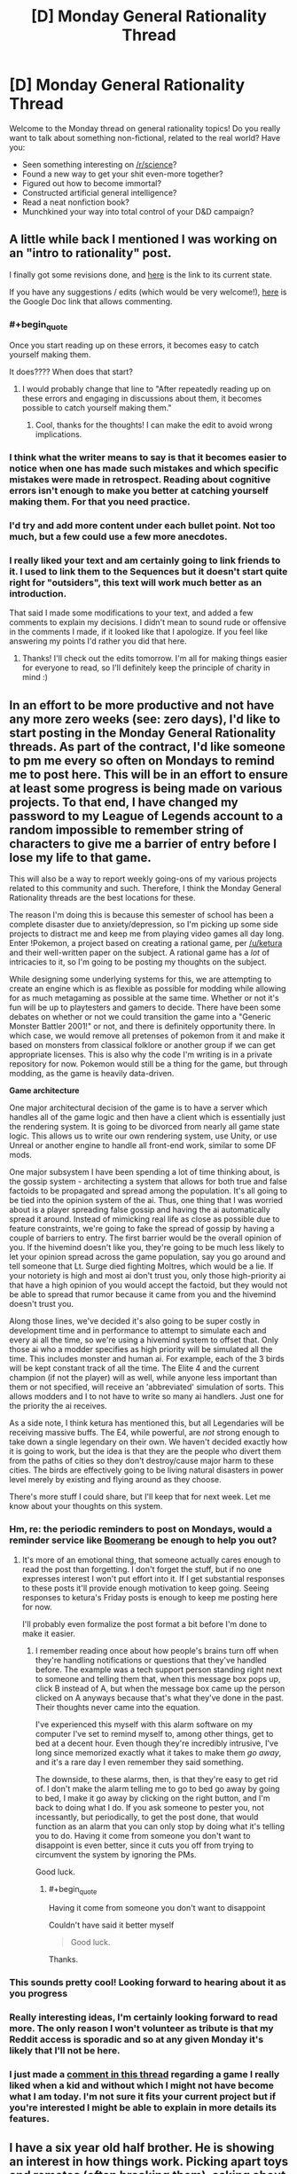#+TITLE: [D] Monday General Rationality Thread

* [D] Monday General Rationality Thread
:PROPERTIES:
:Author: AutoModerator
:Score: 21
:DateUnix: 1481555056.0
:END:
Welcome to the Monday thread on general rationality topics! Do you really want to talk about something non-fictional, related to the real world? Have you:

- Seen something interesting on [[/r/science]]?
- Found a new way to get your shit even-more together?
- Figured out how to become immortal?
- Constructed artificial general intelligence?
- Read a neat nonfiction book?
- Munchkined your way into total control of your D&D campaign?


** A little while back I mentioned I was working on an "intro to rationality" post.

I finally got some revisions done, and [[https://mindlevelup.wordpress.com/rationality-101/][here]] is the link to its current state.

If you have any suggestions / edits (which would be very welcome!), [[https://docs.google.com/document/d/1spH6cEI72k7XTrTeknTQ_DZMN2aDEGdsuZbRkP-OlRs/edit][here]] is the Google Doc link that allows commenting.
:PROPERTIES:
:Author: owenshen24
:Score: 13
:DateUnix: 1481555245.0
:END:

*** #+begin_quote
  Once you start reading up on these errors, it becomes easy to catch yourself making them.
#+end_quote

It does???? When does that start?
:PROPERTIES:
:Author: electrace
:Score: 15
:DateUnix: 1481559892.0
:END:

**** I would probably change that line to "After repeatedly reading up on these errors and engaging in discussions about them, it becomes possible to catch yourself making them."
:PROPERTIES:
:Author: DaystarEld
:Score: 7
:DateUnix: 1481590087.0
:END:

***** Cool, thanks for the thoughts! I can make the edit to avoid wrong implications.
:PROPERTIES:
:Author: owenshen24
:Score: 4
:DateUnix: 1481642104.0
:END:


*** I think what the writer means to say is that it becomes easier to notice when one has made such mistakes and which specific mistakes were made in retrospect. Reading about cognitive errors isn't enough to make you better at catching yourself making them. For that you need practice.
:PROPERTIES:
:Author: Sailor_Vulcan
:Score: 5
:DateUnix: 1481560791.0
:END:


*** I'd try and add more content under each bullet point. Not too much, but a few could use a few more anecdotes.
:PROPERTIES:
:Author: Tandemmirror
:Score: 3
:DateUnix: 1481565487.0
:END:


*** I really liked your text and am certainly going to link friends to it. I used to link them to the Sequences but it doesn't start quite right for "outsiders", this text will work much better as an introduction.

That said I made some modifications to your text, and added a few comments to explain my decisions. I didn't mean to sound rude or offensive in the comments I made, if it looked like that I apologize. If you feel like answering my points I'd rather you did that here.
:PROPERTIES:
:Score: 1
:DateUnix: 1481677042.0
:END:

**** Thanks! I'll check out the edits tomorrow. I'm all for making things easier for everyone to read, so I'll definitely keep the principle of charity in mind :)
:PROPERTIES:
:Author: owenshen24
:Score: 1
:DateUnix: 1481685557.0
:END:


** In an effort to be more productive and not have any more zero weeks (see: zero days), I'd like to start posting in the Monday General Rationality threads. As part of the contract, I'd like someone to pm me every so often on Mondays to remind me to post here. This will be in an effort to ensure at least some progress is being made on various projects. To that end, I have changed my password to my League of Legends account to a random impossible to remember string of characters to give me a barrier of entry before I lose my life to that game.

This will also be a way to report weekly going-ons of my various projects related to this community and such. Therefore, I think the Monday General Rationality threads are the best locations for these.

The reason I'm doing this is because this semester of school has been a complete disaster due to anxiety/depression, so I'm picking up some side projects to distract me and keep me from playing video games all day long. Enter !Pokemon, a project based on creating a rational game, per [[/u/ketura]] and their well-written paper on the subject. A rational game has a /lot/ of intricacies to it, so I'm going to be posting my thoughts on the subject.

While designing some underlying systems for this, we are attempting to create an engine which is as flexible as possible for modding while allowing for as much metagaming as possible at the same time. Whether or not it's fun will be up to playtesters and gamers to decide. There have been some debates on whether or not we could transition the game into a "Generic Monster Battler 2001!" or not, and there is definitely opportunity there. In which case, we would remove all pretenses of pokemon from it and make it based on monsters from classical folklore or another group if we can get appropriate licenses. This is also why the code I'm writing is in a private repository for now. Pokemon would still be a thing for the game, but through modding, as the game is heavily data-driven.

*Game architecture*

One major architectural decision of the game is to have a server which handles all of the game logic and then have a client which is essentially just the rendering system. It is going to be divorced from nearly all game state logic. This allows us to write our own rendering system, use Unity, or use Unreal or another engine to handle all front-end work, similar to some DF mods.

One major subsystem I have been spending a lot of time thinking about, is the gossip system - architecting a system that allows for both true and false factoids to be propagated and spread among the population. It's all going to be tied into the opinion system of the ai. Thus, one thing that I was worried about is a player spreading false gossip and having the ai automatically spread it around. Instead of mimicking real life as close as possible due to feature constraints, we're going to fake the spread of gossip by having a couple of barriers to entry. The first barrier would be the overall opinion of you. If the hivemind doesn't like you, they're going to be much less likely to let your opinion spread across the game population, say you go around and tell someone that Lt. Surge died fighting Moltres, which would be a lie. If your notoriety is high and most ai don't trust you, only those high-priority ai that have a high opinion of you would accept the factoid, but they would not be able to spread that rumor because it came from you and the hivemind doesn't trust you.

Along those lines, we've decided it's also going to be super costly in development time and in performance to attempt to simulate each and every ai all the time, so we're using a hivemind system to offset that. Only those ai who a modder specifies as high priority will be simulated all the time. This includes monster and human ai. For example, each of the 3 birds will be kept constant track of all the time. The Elite 4 and the current champion (if not the player) will as well, while anyone less important than them or not specified, will receive an 'abbreviated' simulation of sorts. This allows modders and I to not have to write so many ai handlers. Just one for the priority the ai receives.

As a side note, I think ketura has mentioned this, but all Legendaries will be receiving massive buffs. The E4, while powerful, are /not/ strong enough to take down a single legendary on their own. We haven't decided exactly how it is going to work, but the idea is that they are the people who divert them from the paths of cities so they don't destroy/cause major harm to these cities. The birds are effectively going to be living natural disasters in power level merely by existing and flying around as they choose.

There's more stuff I could share, but I'll keep that for next week. Let me know about your thoughts on this system.
:PROPERTIES:
:Author: Dwood15
:Score: 12
:DateUnix: 1481565974.0
:END:

*** Hm, re: the periodic reminders to post on Mondays, would a reminder service like [[http://www.boomeranggmail.com/][Boomerang]] be enough to help you out?
:PROPERTIES:
:Author: owenshen24
:Score: 3
:DateUnix: 1481567283.0
:END:

**** It's more of an emotional thing, that someone actually cares enough to read the post than forgetting. I don't forget the stuff, but if no one expresses interest I won't put effort into it. If I get substantial responses to these posts it'll provide enough motivation to keep going. Seeing responses to ketura's Friday posts is enough to keep me posting here for now.

I'll probably even formalize the post format a bit before I'm done to make it easier.
:PROPERTIES:
:Author: Dwood15
:Score: 5
:DateUnix: 1481568709.0
:END:

***** I remember reading once about how people's brains turn off when they're handling notifications or questions that they've handled before. The example was a tech support person standing right next to someone and telling them that, when this message box pops up, click B instead of A, but when the message box came up the person clicked on A anyways because that's what they've done in the past. Their thoughts never came into the equation.

I've experienced this myself with this alarm software on my computer I've set to remind myself to, among other things, get to bed at a decent hour. Even though they're incredibly intrusive, I've long since memorized exactly what it takes to make them /go away/, and it's a rare day I even remember they said something.

The downside, to these alarms, then, is that they're easy to get rid of. I don't make the alarm telling me to go to bed go away by going to bed, I make it go away by clicking on the right button, and I'm back to doing what I do. If you ask someone to pester you, not incessantly, but periodically, to get the post done, that would function as an alarm that you can only stop by doing what it's telling you to do. Having it come from someone you don't want to disappoint is even better, since it cuts you off from trying to circumvent the system by ignoring the PMs.

Good luck.
:PROPERTIES:
:Author: InfernoVulpix
:Score: 4
:DateUnix: 1481592364.0
:END:

****** #+begin_quote
  Having it come from someone you don't want to disappoint
#+end_quote

Couldn't have said it better myself

#+begin_quote
  Good luck.
#+end_quote

Thanks.
:PROPERTIES:
:Author: Dwood15
:Score: 2
:DateUnix: 1481594971.0
:END:


*** This sounds pretty cool! Looking forward to hearing about it as you progress
:PROPERTIES:
:Author: CitrusJ
:Score: 2
:DateUnix: 1481609975.0
:END:


*** Really interesting ideas, I'm certainly looking forward to read more. The only reason I won't volunteer as tribute is that my Reddit access is sporadic and so at any given Monday it's likely that I'll not be here.
:PROPERTIES:
:Score: 1
:DateUnix: 1481670361.0
:END:


*** I just made a [[https://www.reddit.com/r/rational/comments/5hx1i7/d_monday_general_rationality_thread/db5wyx8/][comment in this thread]] regarding a game I really liked when a kid and without which I might not have become what I am today. I'm not sure it fits your current project but if you're interested I might be able to explain in more details its features.
:PROPERTIES:
:Score: 1
:DateUnix: 1481674015.0
:END:


** I have a six year old half brother. He is showing an interest in how things work. Picking apart toys and remotes (often breaking them), asking about where lava comes from, etc. What's a good Christmas present to stimulate such interests?

He is also unsure about whether Santa is real, but has come down on the side that it's better to believe and get toys for sure than to deny him and face some risk of not getting toys. This I find funny.
:PROPERTIES:
:Author: Rhamni
:Score: 6
:DateUnix: 1481635854.0
:END:

*** I liked K'NEX when I grew up. They have tremendous flexibility to create fantastic mechanisms. I made a car with a working suspension and a retractable roof of my own design from K'NEX. I'd never have been able to do that with Legos without dedicated parts.
:PROPERTIES:
:Author: CarVac
:Score: 7
:DateUnix: 1481639287.0
:END:

**** Definitely second k'nex. Though I just always built towers with them
:PROPERTIES:
:Author: space_fountain
:Score: 2
:DateUnix: 1481645932.0
:END:


*** I know many wouldn't want to give a child that age a computer game but of all the influences I've had to become an "aspiring rationalist", an old educational game was certainly the strongest. The game by itself didn't turn me into one, of course, back then Less Wrong wasn't a thing, the game didn't turn me neither into an atheist, nor a skeptic, nor any other label you might have a name for. But it woke within me love for science, wondrousness regarding the Universe, and how it runs.

I'd give you a link and would recommend you to acquire it without skiping a beat, but as it happens it was first launched in 1996 (its first installment in 94), only available through CD-roms, and in Brazilian Portuguese; it doesn't even have a Wiki page. In a rough translation it was called Galactic Ranger 2: Prisoners of the Green Tribe and was about the galactic ranger, who cruised space alongside his robot (the comic relief). They fell in a planet inhabited by walking plant-like superstitious creatures, with primitive technology, and were made prisoners.

In order to advance through the game the player had to solve scientific problems from the most diverse fields. Those involved concepts such as photosynthesis, greenhouse effect, combustion, air density, etc. The cool part is that those weren't done as if in a quiz popping up on the screen, those tasks were embedded naturally within the game. The robot provided tips when you got stuck but due to a "hardware failure" wasn't very useful.

What I spent the most time checking, though, is a "galactic encyclopedia" which you could access from the main menu. In it you could learn about the big bang, galaxies, stars, supernovas, black holes, neutron stars, and so much more, not in a boring, text-like way, but by watching hilarious conversations between the ranger and his robot, accompanied by animations.

I still remember when I was 10 years old, discussing with a classmate in school about the origins of humanity, he was pretty sure it was God, I told him we were made out of elements generated within stars, released upon their deaths. Coincidentally we were in a science class and he told the teacher what I had told him, she looked at me as if I were an alien. But anyway, I'd recommend you check FUN educative games if your brother is interested in tech.
:PROPERTIES:
:Score: 4
:DateUnix: 1481673739.0
:END:

**** That game sounds awesome. I'll certainly look to see if I can find a game that sounds fun and educational.
:PROPERTIES:
:Author: Rhamni
:Score: 2
:DateUnix: 1481712372.0
:END:

***** Kerbal Space Program would be a good one if he shows interest in space and rockets and so on. It gives you the freedom to make or break things as you will.
:PROPERTIES:
:Author: FenrirW0lf
:Score: 2
:DateUnix: 1481748186.0
:END:


**** Likewise, as a kid, I played the Castle of Dr Brain which was a good educational adventure game by Sierra. I think point and click adventure games can actually be really good for kids, there's little to no violence and the games are purely focused on the story and solving the problems that are in the way.

Humongous entertainment (the company cofounded by Ron Gilbert the creator of Monkey Island) released a lot of good educational adventure games for kids that are a good introduction to the genre. They're available on Steam.

BTW, I'm curious what the title of the game is in Portuguese.
:PROPERTIES:
:Author: tomtan
:Score: 2
:DateUnix: 1481808626.0
:END:

***** O Patrulheiro das Galáxias - Prisioneiros da Tribo Verde

It was the 2nd game in the series and I just found out a 3rd one was launched as well. A member of the development team [[http://www.escavador.com/sobre/2976993/fabio-vinicius-binder][listed those as]]:

- O Patrulheiro das Galáxias - Falta de Ar em Outro Sistema Solar. 1996.
- O Patrulheiro das Galáxias II - Prisioneiros da Tribo Verde. 1997.
- O Patrulheiro das Galáxias III - ABC do Sistema Solar. 1998.

More info (use ctrl+f to easily locate the sections):

[[http://www2.uol.com.br/tododia/ano98/novembro/dia17/info.htm]]

[[http://www1.an.com.br/1998/mar/07/0inf.htm]]
:PROPERTIES:
:Score: 1
:DateUnix: 1481810491.0
:END:
